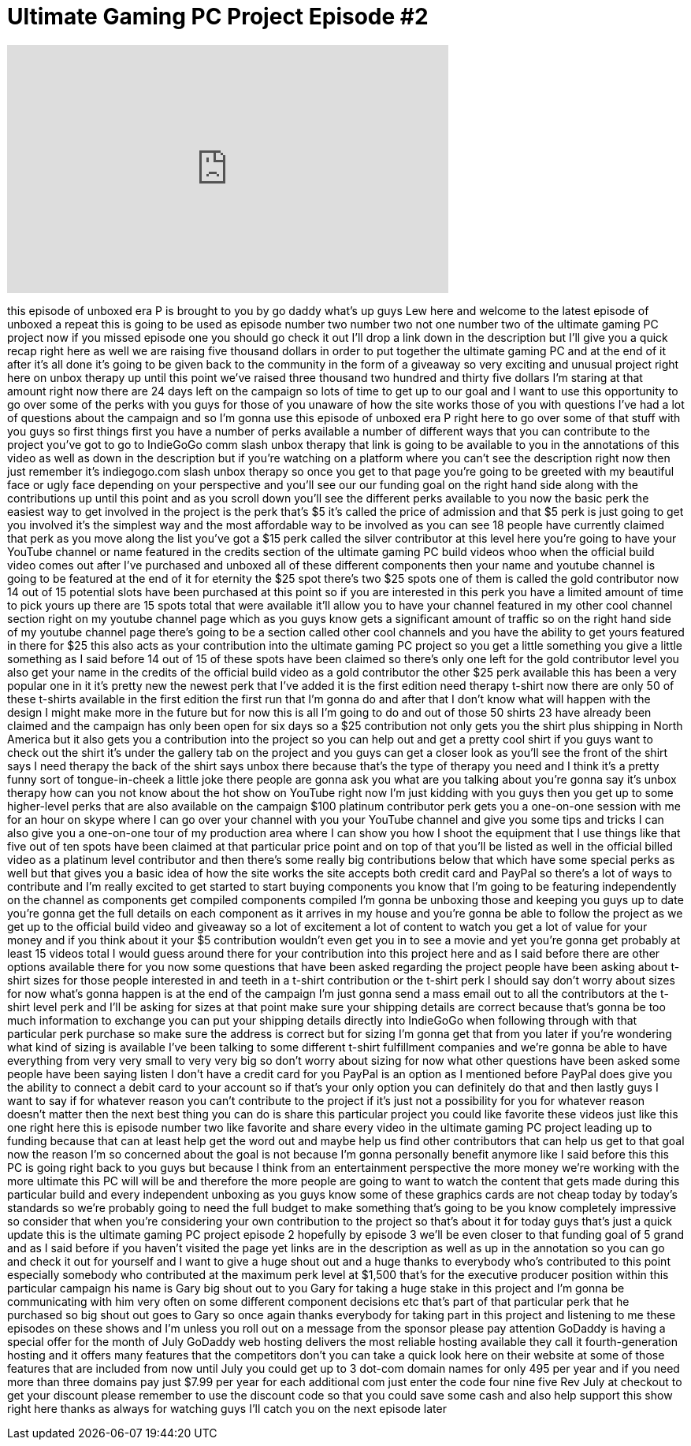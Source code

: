 = Ultimate Gaming PC Project Episode #2
:published_at: 2012-07-16
:hp-alt-title: Ultimate Gaming PC Project Episode #2
:hp-image: https://i.ytimg.com/vi/xH1aX5U88AA/maxresdefault.jpg


++++
<iframe width="560" height="315" src="https://www.youtube.com/embed/xH1aX5U88AA?rel=0" frameborder="0" allow="autoplay; encrypted-media" allowfullscreen></iframe>
++++

this episode of unboxed era P is brought
to you by go daddy what's up guys Lew
here and welcome to the latest episode
of unboxed a repeat this is going to be
used as episode number two number two
not one number two of the ultimate
gaming PC project now if you missed
episode one you should go check it out
I'll drop a link down in the description
but I'll give you a quick recap right
here as well we are raising five
thousand dollars in order to put
together the ultimate gaming PC and at
the end of it after it's all done it's
going to be given back to the community
in the form of a giveaway so very
exciting and unusual project right here
on unbox therapy up until this point
we've raised three thousand two hundred
and thirty five dollars I'm staring at
that amount right now there are 24 days
left on the campaign so lots of time to
get up to our goal and I want to use
this opportunity to go over some of the
perks with you guys
for those of you unaware of how the site
works those of you with questions I've
had a lot of questions about the
campaign and so I'm gonna use this
episode of unboxed era P right here to
go over some of that stuff with you guys
so first things first you have a number
of perks available a number of different
ways that you can contribute to the
project you've got to go to IndieGoGo
comm slash unbox therapy that link is
going to be available to you in the
annotations of this video as well as
down in the description but if you're
watching on a platform where you can't
see the description right now then just
remember it's indiegogo.com slash unbox
therapy so once you get to that page
you're going to be greeted with my
beautiful face or ugly face depending on
your perspective and you'll see our our
funding goal on the right hand side
along with the contributions up until
this point and as you scroll down you'll
see the different perks available to you
now the basic perk the easiest way to
get involved in the project is the perk
that's $5 it's called the price of
admission and that $5 perk is just going
to get you involved it's the simplest
way and the most affordable way to be
involved as you can see 18 people have
currently claimed that perk as you move
along the list you've got a $15 perk
called the silver contributor at this
level here you're going to have your
YouTube channel or name featured in the
credits section of the
ultimate gaming PC build videos whoo
when the official build video comes out
after I've purchased and unboxed all of
these different components then your
name and youtube channel is going to be
featured at the end of it for eternity
the $25 spot there's two $25 spots one
of them is called the gold contributor
now 14 out of 15 potential slots have
been purchased at this point so if you
are interested in this perk you have a
limited amount of time to pick yours up
there are 15 spots total that were
available it'll allow you to have your
channel featured in my other cool
channel section right on my youtube
channel page which as you guys know gets
a significant amount of traffic so on
the right hand side of my youtube
channel page there's going to be a
section called other cool channels and
you have the ability to get yours
featured in there for $25 this also acts
as your contribution into the ultimate
gaming PC project so you get a little
something you give a little something as
I said before 14 out of 15 of these
spots have been claimed so there's only
one left for the gold contributor level
you also get your name in the credits of
the official build video as a gold
contributor the other $25 perk available
this has been a very popular one in it
it's pretty new the newest perk that
I've added it is the first edition need
therapy t-shirt now there are only 50 of
these t-shirts available in the first
edition the first run that I'm gonna do
and after that I don't know what will
happen with the design I might make more
in the future but for now this is all
I'm going to do and out of those 50
shirts 23 have already been claimed and
the campaign has only been open for six
days so a $25 contribution not only gets
you the shirt plus shipping in North
America but it also gets you a
contribution into the project so you can
help out and get a pretty cool shirt if
you guys want to check out the shirt
it's under the gallery tab on the
project and you guys can get a closer
look as you'll see the front of the
shirt says I need therapy the back of
the shirt says unbox there because
that's the type of therapy you need and
I think it's a pretty funny sort of
tongue-in-cheek a little joke there
people are gonna ask you what are you
talking about you're gonna say it's
unbox therapy how can you not know about
the hot show on YouTube right now I'm
just kidding with you guys
then you get up to some higher-level
perks that are also available on the
campaign $100 platinum contributor perk
gets you a one-on-one session with me
for an hour on skype where I can go over
your channel with you your YouTube
channel and give you some tips and
tricks I can also give you a one-on-one
tour of my production area where I can
show you how I shoot the equipment that
I use things like that five out of ten
spots have been claimed at that
particular price point and on top of
that you'll be listed as well in the
official billed video as a platinum
level contributor and then there's some
really big contributions below that
which have some special perks as well
but that gives you a basic idea of how
the site works the site accepts both
credit card and PayPal so there's a lot
of ways to contribute and I'm really
excited to get started to start buying
components you know that I'm going to be
featuring independently on the channel
as components get compiled components
compiled I'm gonna be unboxing those and
keeping you guys up to date you're gonna
get the full details on each component
as it arrives in my house and you're
gonna be able to follow the project as
we get up to the official build video
and giveaway so a lot of excitement a
lot of content to watch you get a lot of
value for your money and if you think
about it your $5 contribution wouldn't
even get you in to see a movie and yet
you're gonna get probably at least 15
videos total I would guess around there
for your contribution into this project
here and as I said before there are
other options available there for you
now some questions that have been asked
regarding the project people have been
asking about t-shirt sizes for those
people interested in and teeth in a
t-shirt contribution or the t-shirt perk
I should say don't worry about sizes for
now what's gonna happen is at the end of
the campaign I'm just gonna send a mass
email out to all the contributors at the
t-shirt level perk and I'll be asking
for sizes at that point make sure your
shipping details are correct because
that's gonna be too much information to
exchange you can put your shipping
details directly into IndieGoGo when
following through with that particular
perk purchase so make sure the address
is correct but for sizing I'm gonna get
that from you later if you're wondering
what kind of sizing is available I've
been talking to some different t-shirt
fulfillment companies and we're gonna be
able to have everything from very very
small to very very
big so don't worry about sizing for now
what other questions have been asked
some people have been saying listen I
don't have a credit card for you
PayPal is an option as I mentioned
before PayPal does give you the ability
to connect a debit card to your account
so if that's your only option you can
definitely do that and then lastly guys
I want to say if for whatever reason you
can't contribute to the project if it's
just not a possibility for you for
whatever reason doesn't matter
then the next best thing you can do is
share this particular project you could
like favorite these videos just like
this one right here this is episode
number two like favorite and share every
video in the ultimate gaming PC project
leading up to funding because that can
at least help get the word out and maybe
help us find other contributors that can
help us get to that goal now the reason
I'm so concerned about the goal is not
because I'm gonna personally benefit
anymore like I said before this this PC
is going right back to you guys but
because I think from an entertainment
perspective the more money we're working
with the more ultimate this PC will will
be and therefore the more people are
going to want to watch the content that
gets made during this particular build
and every independent unboxing as you
guys know some of these graphics cards
are not cheap today by today's standards
so we're probably going to need the full
budget to make something that's going to
be you know completely impressive
so consider that when you're considering
your own contribution to the project so
that's about it for today guys that's
just a quick update this is the ultimate
gaming PC project episode 2 hopefully by
episode 3 we'll be even closer to that
funding goal of 5 grand and as I said
before if you haven't visited the page
yet links are in the description as well
as up in the annotation so you can go
and check it out for yourself and I want
to give a huge shout out and a huge
thanks to everybody who's contributed to
this point especially somebody who
contributed at the maximum perk level at
$1,500 that's for the executive producer
position within this particular campaign
his name is Gary big shout out to you
Gary for taking a huge stake in this
project and I'm gonna be communicating
with him very often on some different
component decisions etc that's part of
that particular perk that he purchased
so big shout out goes to Gary so once
again thanks everybody for taking part
in this project and listening to me
these episodes on these shows and I'm
unless you roll out on a message from
the sponsor please pay attention GoDaddy
is having a special offer for the month
of July GoDaddy web hosting delivers the
most reliable hosting available they
call it fourth-generation hosting and it
offers many features that the
competitors don't you can take a quick
look here on their website at some of
those features that are included from
now until July you could get up to 3
dot-com domain names for only 495 per
year and if you need more than three
domains pay just $7.99 per year for each
additional com just enter the code four
nine five Rev July at checkout to get
your discount please remember to use the
discount code so that you could save
some cash and also help support this
show right here thanks as always for
watching guys I'll catch you on the next
episode later